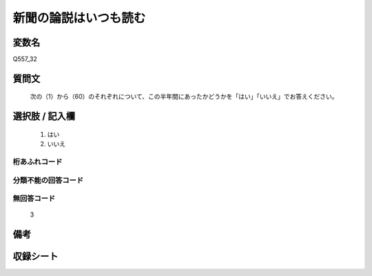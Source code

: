 .. title:: Q557_32
.. rst-cllass:: item
====================================================================================================
新聞の論説はいつも読む
====================================================================================================

.. rst-class:: varname
変数名
==================

Q557_32

.. rst-class:: question
質問文
==================


   次の（1）から（60）のそれぞれについて、この半年間にあったかどうかを「はい」「いいえ」でお答えください。



.. rst-class:: answer
選択肢 / 記入欄
======================

  
     1. はい
  
     2. いいえ
  



.. rst-class:: overflow
桁あふれコード
-------------------------------
  


.. rst-class:: not_available
分類不能の回答コード
-------------------------------------
  


.. rst-class:: not_available
無回答コード
-------------------------------------
  3


.. rst-class:: bikou
備考
==================



.. rst-class:: include_sheet
収録シート
=======================================
.. hlist::
   :columns: 3
   
   
   * p2_3
   
   * p4_3
   
   * p6_3
   
   * p8_3
   
   * p10_3
   
   * p12_3
   
   * p14_3
   
   


.. index:: Q557_32